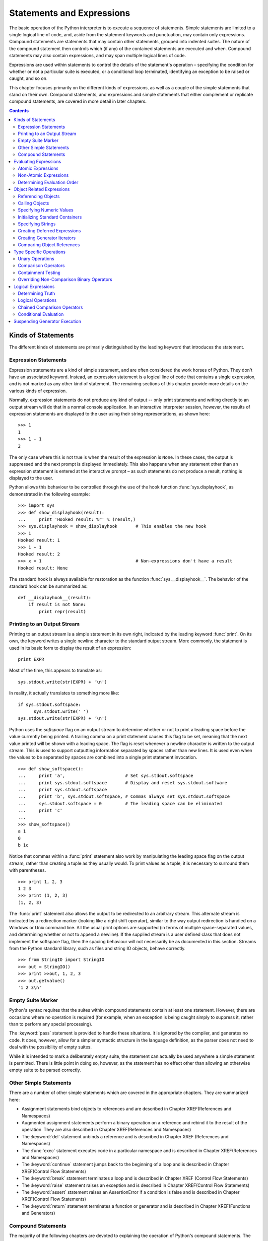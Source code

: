 .. _statements-and-expressions:

##########################
Statements and Expressions
##########################

The basic operation of the Python interpreter is to execute a sequence of
statements.  Simple statements are limited to a single logical line of code,
and, aside from the statement keywords and punctuation, may contain only
expressions.  Compound statements are statements that may contain other
statements, grouped into indented suites.  The nature of the compound
statement then controls which (if any) of the contained statements are
executed and when.  Compound statements may also contain expressions, and
may span multiple logical lines of code.

Expressions are used within statements to control the details of the
statement's operation – specifying the condition for whether or not a
particular suite is executed, or a conditional loop terminated, identifying
an exception to be raised or caught, and so on.

This chapter focuses primarily on the different kinds of expressions, as well
as a couple of the simple statements that stand on their own. Compound
statements, and expressions and simple statements that either complement or
replicate compound statements, are covered in more detail in later chapters.


.. contents::

Kinds of Statements
===================

The different kinds of statements are primarily distinguished by the leading
keyword that introduces the statement.


Expression Statements
---------------------

Expression statements are a kind of simple statement, and are often considered
the work horses of Python.  They don't have an associated keyword.  Instead,
an expression statement is a logical line of code that contains a single
expression, and is not marked as any other kind of statement.  The remaining
sections of this chapter provide more details on the various kinds of
expression.

Normally, expression statements do not produce any kind of output -- only
print statements and writing directly to an output stream will do that in a
normal console application.  In an interactive interpreter session, however,
the results of expression statements are displayed to the user using their
string representations, as shown here::

   >>> 1
   1
   >>> 1 + 1
   2


The only case where this is not true is when the result of the expression is
``None``.  In these cases, the output is suppressed and the next prompt is
displayed immediately.  This also happens when any statement other than an
expression statement is entered at the interactive prompt – as such statements
do not produce a result, nothing is displayed to the user.

Python allows this behaviour to be controlled through the use of the hook
function :func:`sys.displayhook`, as demonstrated in the following example::

   >>> import sys
   >>> def show_displayhook(result):
   ...     print 'Hooked result: %r' % (result,)
   >>> sys.displayhook = show_displayhook       # This enables the new hook
   >>> 1
   Hooked result: 1
   >>> 1 + 1
   Hooked result: 2
   >>> x = 1                                    # Non-expressions don't have a result
   Hooked result: None

The standard hook is always available for restoration as the function
:func:`sys.__displayhook__`.  The behavior of the standard hook can be
summarized as::

   def __displayhook__(result):
       if result is not None:
           print repr(result)


Printing to an Output Stream
----------------------------

Printing to an output stream is a simple statement in its own right,
indicated by the leading keyword :func:`print`. On its own, the keyword
writes a single newline character to the standard output stream. More
commonly, the statement is used in its basic form to display the result
of an expression::

   print EXPR

Most of the time, this appears to translate as::

   sys.stdout.write(str(EXPR) + '\n')

In reality, it actually translates to something more like::

   if sys.stdout.softspace:
         sys.stdout.write(' ')
   sys.stdout.write(str(EXPR) + '\n')


Python uses the *softspace* flag on an output stream to determine whether or
not to print a leading space before the value currently being printed.  A
trailing comma on a print statement causes this flag to be set, meaning that
the next value printed will be shown with a leading space.  The flag is reset
whenever a newline character is written to the output stream.  This is used
to support outputting information separated by spaces rather than new lines.
It is used even when the values to be separated by spaces are combined into
a single print statement invocation.
::

   >>> def show_softspace():
   ...     print 'a',                       # Set sys.stdout.softspace
   ...     print sys.stdout.softspace       # Display and reset sys.stdout.software
   ...     print sys.stdout.softspace
   ...     print 'b', sys.stdout.softspace, # Commas always set sys.stdout.softspace
   ...     sys.stdout.softspace = 0         # The leading space can be eliminated
   ...     print 'c'
   ...
   >>> show_softspace()
   a 1
   0
   b 1c

Notice that commas within a :func:`print` statement also work by manipulating
the leading space flag on the output stream, rather than creating a tuple as
they usually would.  To print values as a tuple, it is necessary to surround
them with parentheses.
::

   >>> print 1, 2, 3
   1 2 3
   >>> print (1, 2, 3)
   (1, 2, 3)

The :func:`print` statement also allows the output to be redirected to an
arbitrary stream.  This alternate stream is indicated by a redirection marker
(looking like a right shift operator), similar to the way output redirection
is handled on a Windows or Unix command line.  All the usual print options
are supported (in terms of multiple space-separated values, and determining
whether or not to append a newline).  If the supplied stream is a user
defined class that does not implement the softspace flag, then the spacing
behaviour will not necessarily be as documented in this section.  Streams
from the Python standard library, such as files and string IO objects, behave
correctly.
::

   >>> from StringIO import StringIO
   >>> out = StringIO()
   >>> print >>out, 1, 2, 3
   >>> out.getvalue()
   '1 2 3\n'


Empty Suite Marker
------------------

Python's syntax requires that the suites within compound statements contain
at least one statement.  However, there are occasions where no operation is
required (for example, when an exception is being caught simply to suppress
it, rather than to perform any special processing).

The :keyword:`pass` statement is provided to handle these situations.  It is
ignored by the compiler, and generates no code.  It does, however, allow for
a simpler syntactic structure in the language definition, as the parser does
not need to deal with the possibility of empty suites.

While it is intended to mark a deliberately empty suite, the statement can
actually be used anywhere a simple statement is permitted.  There is little
point in doing so, however, as the statement has no effect other than allowing
an otherwise empty suite to be parsed correctly.


Other Simple Statements
-----------------------

There are a number of other simple statements which are covered in the
appropriate chapters.  They are summarized here:

* Assignment statements bind objects to references and are described in
  Chapter XREF(References and Namespaces)
* Augmented assignment statements perform a binary operation on a
  reference and rebind it to the result of the operation.  They are also
  described in Chapter XREF(References and Namespaces)
* The :keyword:`del` statement unbinds a reference and is described in
  Chapter XREF (References and Namespaces)
* The :func:`exec` statement executes code in a particular namespace and is
  described in Chapter XREF(References and Namespaces)
* The :keyword:`continue` statement jumps back to the beginning of a loop
  and is described in Chapter XREF(Control Flow Statements)
* The :keyword:`break` statement terminates a loop and is described in
  Chapter XREF (Control Flow Statements)
* The :keyword:`raise` statement raises an exception and is described in
  Chapter XREF(Control Flow Statements)
* The :keyword:`assert` statement raises an AssertionError if a condition
  is false and is described in Chapter XREF(Control Flow Statements)
* The :keyword:`return` statement terminates a function or generator and is
  described in Chapter XREF(Functions and Generators)


Compound Statements
-------------------

The majority of the following chapters are devoted to explaining the operation
of Python's compound statements.  The various statements are as follows:

* The :keyword:`if` statement is used to handle conditional execution
  and is described in Chapter XREF(Control Flow Statements)
* The :keyword:`while` statement is used to handle conditional iteration
  and is described in Chapter XREF(Control Flow Statements)
* The :keyword:`for` statement handle is used to handle predefined iteration
  and is described in Chapter XREF(Control Flow Statements)
* The :keyword:`try` statement is used to handle exceptions and is described
  in Chapter XREF(Control Flow Statements)
* The :keyword:`with` statement is used to manage elements of a program's
  context and is described in Chapter XREF(Control Flow Statements
* The :keyword:`def` statement is used to define functions and generators
  and is described in Chapter XREF(Functions and Generators)
* The :keyword:`class` statement is used to define a new class and is
  described in Chapter XREF(Classes and Metaclasses)
* The :keyword:`import` statement is used to access other modules and packages
  and is described in Chapter XREF(Modules and Packages)


Evaluating Expressions
======================

Evaluating an expression involves identifying the various subexpressions and
operations making up the overall expression, and then evaluating the
individual elements in the appropriate order.  This evaluation typically
occurs in a left-to-right order, but certain expressions will cause
evaluation to occur right-to-left, and potentially to cause evaluation of
some subexpressions to be skipped entirely.


Atomic Expressions
------------------

Atomic expressions are expressions where the language parser can always
unambiguously determine the start and end of the expression.  There are no
precedence rules associated with these expressions, as there is never any
ambiguity that precedence rules would be required to resolve.

Table 2.1 lists the various atomic expressions, grouped according to the
rules used to identify the start and end of the atomic expression.

Table 2.1
Atomic Expressions

+----------------+----------------+-------------------+--------------------------------------------------------------------------------+
| First          | Last           | Expression Format | Description                                                                    |
| Character      | Character      |                   |                                                                                |
+================+================+===================+================================================================================+
| Opening square | Closing square | []                | Empty list                                                                     |
| bracket        | bracket        +-------------------+--------------------------------------------------------------------------------+
|                |                | [EXPR]            | Singleton list                                                                 |
|                |                +-------------------+--------------------------------------------------------------------------------+
|                |                | [EXPR_SEQ]        | List display                                                                   |
|                |                +-------------------+--------------------------------------------------------------------------------+
|                |                | [LIST_COMP]       | List comprehension                                                             |
|                |                +-------------------+--------------------------------------------------------------------------------+
|                |                | [SUBSCRIPT]       | Subscript (part of subscript reference expression)                             |
+----------------+----------------+-------------------+--------------------------------------------------------------------------------+
| Opening brace  | Closing brace  | {}                | Empty dictionary                                                               |
|                |                +-------------------+--------------------------------------------------------------------------------+
|                |                | {ITEM}            | Singleton dictionary                                                           |
|                |                +-------------------+--------------------------------------------------------------------------------+
|                |                | {ITEM_SEQ}        | Dictionary display                                                             |
+----------------+----------------+-------------------+--------------------------------------------------------------------------------+
| Opening        | Closing        | ()                | Empty tuple                                                                    |
| parenthesis    | parenthesis    +-------------------+--------------------------------------------------------------------------------+
|                |                | (EXPR)            | Arbitrary atomic expression (use tuple display form to create singleton tuple) |
|                |                +-------------------+--------------------------------------------------------------------------------+
|                |                | (EXPR_SEQ)        | Tuple display (can omit parentheses if this does not cause ambiguity)          |
|                |                +-------------------+--------------------------------------------------------------------------------+
|                |                | (ARGS)            | Function call arguments (part of call expression)                              |
|                |                +-------------------+--------------------------------------------------------------------------------+
|                |                | (GEN_EXPR)        | Generator expression (can omit parentheses if sole argument to a call)         |
|                |                +-------------------+--------------------------------------------------------------------------------+
|                |                | (yieldEXPR)       | Generator suspension (can omit parentheses if used as expression statement,    |
|                |                |                   | or as only expression on right hand side of assignment statement)              |
+----------------+----------------+-------------------+--------------------------------------------------------------------------------+
| Backtick       | Backtick       | \`EXPR\`          | String representation (discouraged form, use repr(EXPR)instead)                |
+----------------+----------------+-------------------+--------------------------------------------------------------------------------+
| Opening quote  | Matching quote | STRING            | String literal                                                                 |
| marker         | marker         |                   |                                                                                |
+----------------+----------------+-------------------+--------------------------------------------------------------------------------+
| Digit          | Last character | NUMBER            | Numeric literal                                                                |
|                | fitting numeric|                   |                                                                                |
|                | literal format |                   |                                                                                |
+----------------+----------------+-------------------+--------------------------------------------------------------------------------+
| Letter or      | Last letter,   | IDENT             | Variable identifier                                                            |
| underscore     | digit, or      |                   |                                                                                |
|                | underscore     |                   |                                                                                |
+----------------+----------------+-------------------+--------------------------------------------------------------------------------+


Non-Atomic Expressions
----------------------

Non-atomic expressions are expressions that either start or end with a
subexpression (or both).  Accordingly, precedence and associativity rules
are required to identify subexpressions and determine the order in which
subexpressions are evaluated.

Table 2.2 lists the various non-atomic expressions, grouped according to their
precedence level.  Lower precedence elements are listed higher in the table.
These elements are considered to be higher level operations, and are hence
evaluated after the lower level (higher precedence) operations.  Within a
particular precedence level, potential ambiguity is resolved using the listed
associativity rule.

Table 2.2
Other Expressions

+----------------------------------------+-----------------------------------------------+--------------------------------------------------+
| Expression Format                      | Description                                   | Associativity                                    |
+========================================+===============================================+==================================================+
| *EXPR1* **if** *COND* **else** *EXPR2* | Conditional expression                        | Parameterized short circuiting right associative |
+----------------------------------------+-----------------------------------------------+--------------------------------------------------+
| **lambda** : *EXPR*                    | Deferred expression                           | Unary right associative                          |
+----------------------------------------+-----------------------------------------------+                                                  |
| **lambda** *PARAMS*: *EXPR*            | Deferred expression with arguments            |                                                  |
+----------------------------------------+-----------------------------------------------+--------------------------------------------------+
| *EXPR1* **or** *EXPR2*                 | Logical OR                                    | Short circuiting left associative                |
+----------------------------------------+-----------------------------------------------+--------------------------------------------------+
| *EXPR1* **and** *EXPR2*                | Logical AND                                   | Short circuiting left associative                +
+----------------------------------------+-----------------------------------------------+--------------------------------------------------+
| **not** *EXPR*                         | Logical negation                              | Unary right associative                          |
+----------------------------------------+-----------------------------------------------+--------------------------------------------------+
| *EXPR1* **in** *EXPR2*                 | Containment test                              | Comparison chaining                              |
+----------------------------------------+-----------------------------------------------+                                                  |
| *EXPR1* **not** **in** *EXPR2*         | Negated containment test                      |                                                  |
+----------------------------------------+-----------------------------------------------+                                                  |
| *EXPR1* **is** *EXPR2*                 | Object identify test                          |                                                  |
+----------------------------------------+-----------------------------------------------+                                                  |
| *EXPR1* **is** **not** *EXPR2*         | Negated object identity test                  |                                                  |
+----------------------------------------+-----------------------------------------------+                                                  |
| *EXPR1* < *EXPR2*                      | Less than test                                |                                                  |
+----------------------------------------+-----------------------------------------------+                                                  |
| *EXPR1* <= *EXPR2*                     | Less than or equal to test                    |                                                  |
+----------------------------------------+-----------------------------------------------+                                                  |
| *EXPR1* == *EXPR2*                     | Equality test                                 |                                                  |
+----------------------------------------+-----------------------------------------------+                                                  |
| *EXPR1* != *EXPR2*                     | Inequality test (preferred form)              |                                                  |
+----------------------------------------+-----------------------------------------------+                                                  |
| *EXPR1* <> *EXPR2*                     | Inequality test                               |                                                  |
+----------------------------------------+-----------------------------------------------+                                                  |
| *EXPR1* >= *EXPR2*                     | Greater than or equal to test                 |                                                  |
+----------------------------------------+-----------------------------------------------+                                                  |
| *EXPR1* > *EXPR2*                      | Greater than test                             |                                                  |
+----------------------------------------+-----------------------------------------------+--------------------------------------------------+
| *EXPR1* \| *EXPR2*                     | Bitwise OR, Set union                         | Left associative                                 |
+----------------------------------------+-----------------------------------------------+--------------------------------------------------+
| *EXPR1* ^ *EXPR2*                      | Bitwise XOR, Set disjunction                  | Left associative                                 |
+----------------------------------------+-----------------------------------------------+--------------------------------------------------+
| *EXPR1* & *EXPR2*                      | Bitwise AND, Set intersection                 | Left associative                                 |
+----------------------------------------+-----------------------------------------------+--------------------------------------------------+
| *EXPR1* << *EXPR2*                     | Bitwise left-shift                            | Left associative                                 |
+----------------------------------------+-----------------------------------------------+                                                  |
| *EXPR1* >> *EXPR2*                     | Bitwise right-shift                           |                                                  |
+----------------------------------------+-----------------------------------------------+--------------------------------------------------+
| *EXPR1* + *EXPR2*                      | Arithmetic addition, Sequence concatenation   | Left associative                                 |
+----------------------------------------+-----------------------------------------------+                                                  |
| *EXPR1* - *EXPR2*                      | Arithmetic subtraction, Set difference        |                                                  |
+----------------------------------------+-----------------------------------------------+--------------------------------------------------+
| *EXPR1* \* *EXPR2*                     | Arithmetic multiplication, Sequence repetition| Left associative                                 |
+----------------------------------------+-----------------------------------------------+                                                  |
| *EXPR1* / *EXPR2*                      | Arithmetic division                           |                                                  |
+----------------------------------------+-----------------------------------------------+                                                  |
| *EXPR1* % *EXPR2*                      | Arithmetic remainder, String formatting       |                                                  |
+----------------------------------------+-----------------------------------------------+--------------------------------------------------+
| +\ *EXPR*                              | Arithmetic positive                           | Unary right associative                          |
+----------------------------------------+-----------------------------------------------+                                                  |
| *-*EXPR*                               | Arithmetic negation                           |                                                  |
+----------------------------------------+-----------------------------------------------+                                                  |
| *\ ~\ *EXPR*                           | Bitwise inversion                             |                                                  |
+----------------------------------------+-----------------------------------------------+--------------------------------------------------+
| *EXPR1* \*\* *EXPR2*                   | Arithmetic exponentiation                     | Right associative                                |
+----------------------------------------+-----------------------------------------------+--------------------------------------------------+
| *EXPR*.\ *IDENT*                       | Attribute reference                           | Parameterized unary left associative             |
+----------------------------------------+-----------------------------------------------+                                                  |
| *EXPR*\ [*SUBSCRIPT*]                  | Subscript reference                           |                                                  |
+----------------------------------------+-----------------------------------------------+                                                  |
| *EXPR*\ (*ARGS*)                       | Call expression                               |                                                  |
+----------------------------------------+-----------------------------------------------+--------------------------------------------------+
| *ATOM*                                 | Atomic expression                             | Never ambiguous                                  |
+----------------------------------------+-----------------------------------------------+--------------------------------------------------+


Determining Evaluation Order
----------------------------

When evaluating an expression, the precedence and associativity rules are
used to group the various subexpressions into an evaluation tree.  As lower
precedence operations are evaluated later, they are placed higher in the
evaluation tree.  Higher precedence operations then form subexpressions that
must be evaluated before the higher level operations can be carried out.

Most operations are left associative, meaning that operands and operators
within the same precedence level are simply evaluated left to right as they
are encountered.  Right associative operations instead group expressions from
the right, so that the right-most pair of operands are combined first.  Only
the order of evaluation of the operator expressions is altered – the
individual operands are still evaluated from left to right before any
evaluation of the operators occurs.

Unary expressions are somewhat special in that their associativity is forced
by whether the unary operator appears to the left or right of the
subexpression.  With the unary operator on the left, the operation must be
right associative in order for the subexpression on the right to be
well-formed.  Similarly, with the unary operator on the right, the operation
must be left associative.

It is beneficial to view certain expressions as parameterized operators,
rather than as operators with an additional operand.  The reason doing so is
beneficial is that the parameterizing expression usually serves a very
different role from the other subexpressions, and, more importantly, plays no
role in determining the associativity of the expression.  In the case of a
conditional expression, the parameterizing condition is embedded between two
keywords, allowing the whole to act as a binary operator similar to the other
logical binary operators.  In the case of attribute references, subscript
references and call expressions, the atomic element on the right is
unambiguous, and effectively acts as a unary operator on the main
subexpression.

Lastly, the logical operators perform short circuiting evaluation.  In the
case of conditional expressions, the condition determines whether the left or
the right operand will be evaluated.  In the case of the binary logical
operations, the right operand is not evaluated if the left operand is
sufficient to determine the result of the operation.

Comparison chaining is a variant of short circuiting evaluation which is
discussed further in the description of the comparison operators later in
this chapter.


Object Related Expressions
==========================

Many Python expressions revolve around creating and manipulating objects.
This includes aspects such as referencing or calling existing objects and
various means of creating new objects.


Referencing Objects
-------------------

Objects may be referenced directly via variable identifiers or else indirectly
via attribute or subscript references.  Details on referencing objects may be
found in Chapter XREF(References and Namespaces).


Calling Objects
---------------

Along with Python's own functions and classes, other user-defined types may
also declare themselves as being callable.  Details on calling objects may be
found in Chapter XREF(Functions and Generators).


Specifying Numeric Values
-------------------------

As numbers are pivotal to programming, Python provides syntactic support for
the specification of numeric values.  This is in addition to the normal
constructors for the numeric built in types, as documented in Chapter XREF(The
Builtin Namespace).

Integers are specified simply by entering the number into the source code.
Hexadecimal numbers may be entered using a ``0x`` prefix, while octal literals
use a leading ``0``.  If the number is small enough, it may be stored as a
platform integer; otherwise it is stored as a Python long.  Usage of a Python
long integer may be forced by appending an upper or lower case letter ``L`` to
the number (the upper case letter is more commonly used, as the lower case
letter may appear to be a digit instead of a letter).  In most cases, which
kind of storage is used is an interpreter implementation detail, with the
interpreter switching to long integers when necessary.  This was not always
be the case – :pep:`237` describes the process being followed to make the
interoperability of these types more seamless.

Floating point numbers are specified by supplying a fractional portion after
a decimal point, a scientific notation exponent (using an upper or lower
case ``E`` as a separator) or both.  These create an instance of the built in
float type.  Floats rely on the platform float type, which usually uses an
IEEE 754 double precision binary representation internally, leading to
potential rounding errors when a decimal number (such as ``1.1``) cannot be
represented exactly.  The :mod:`decimal` module provides decimal arithmetic
which is typically significantly slower than native floating point (as it is
not implemented in hardware), but it is not subject to rounding errors due to
the difference between decimal notation and a binary representation.

By appending an upper or lower case ``J``, a floating point or integer literal
can instead be interpreted as an imaginary number – an instance of the built
in complex type with a zero real part.  Addition is used to provide a real
part for the number.  The lower case letter is more common, as it matches the
notation commonly used in fields where the lower case ``i`` used by
mathematicians is already claimed for other purposes (electrical engineering,
for example, uses a lower case ``i`` to represent electric current and a
trailing lower case ``j`` to indicate an imaginary number).

The following listing shows some examples of creating instances of the
builtin numeric types::

   >>> 2                                # Small integer
   2
   >>> 1000000000000000000000000000000  # Long integer
   1000000000000000000000000000000L
   >>> 2L                               # Forced long integer
   2L
   >>> 1.5                              # Floating point
   1.5
   >>> 1e10                             # Floating point with exponent
   10000000000.0
   >>> 5e10j                            # Imaginary number
   50000000000j
   >>> 2.5 + 3.0j                       # Complex number
   (2.5+3j)


Initializing Standard Containers
--------------------------------

Python's standard containers are one of its most important features in making
it easy to write succinct, efficient programs.  As with numbers, syntactic
support is provided for the initialization of certain kinds of containers in
addition to the normal type constructors.  The remaining container types are
initialized solely using the constructors documented in Chapter XREF(The
Builtin Namespace).

Tuples are simple fixed sequences of objects, intended as a convenient
mechanism to pass small related groups of data around.  As simply
parenthesizing an expression is used to control evaluation order, the key
piece of syntax in creating a tuple is actually the use of the comma to
indicate the end of each element.  If a tuple contains more than one element,
the comma after the last element may be omitted.  Parentheses may still be
required, however, to ensure that the expression remains atomic when used
as a subexpression.

Lists are similar to tuples, but use square brackets to denote initialization.
As square brackets are not used to control evaluation order, it is possible
to declare a list containing a single element without requiring the trailing
comma.  As with a tuple, the trailing comma can be included on the last
element without affecting the initialization of the container.

List comprehensions are a special form of list initialization that permits a
combination of mapping an operation over an existing sequence and also
filtering the input sequence to determine which values should be processed.
Take the following example::

   [EXPR for VARS1 in ITER1 if COND1 for VARS2 in ITER2 if COND2]

This is effectively translated as shown below, and the resulting list is used
at the location of the original expression.  The operation of loops and
conditional statements is described in Chapter XREF(Control Flow Statements).
::

   # seq is not visible to user code
   # seq is the result of the expression
   seq = []
   for VARS1 in ITER1:
       if COND1:
           for VARS2 in ITER2:
               if COND2:
                   seq.append(EXPR)

Lastly, braces may be used to initialize a dictionary based on an arbitrary
sequence of items.  Each item consists of a key and value pair, separated by
a colon.  The subexpressions are evaluated to determine the definitions of
the key and the value. As with lists, the trailing comma after the last
element is entirely optional.

The following listing shows some examples of creating instances of the
builtin container types.
::

   >>> ()                               # Empty tuple
   ()
   >>> 1,                               # Singleton tuple
   (1,)
   >>> 1, 2, 3, 4                       # Tuple initialized with expression sequence
   (1, 2, 3, 4)
   >>> []                               # Empty list
   []
   >>> [1]                              # Singleton list
   [1]
   >>> [1, 2, 3, 4]                     # List initialized with expression sequence
   [1, 2, 3, 4]
   >>> [x*x for x in range(5)]          # List comprehension
   [0, 1, 4, 9, 16]
   >>> [x*x for x in range(5) if x % 2] # Filtered list comprehension
   [1, 9]
   >>> [x*y for x in [(3,)] for y in x] # Nested list comprehension
   [(3, 3, 3)]
   >>> {}                               # Empty dictionary
   {}
   >>> {1: "Two"}                       # Singleton dictionary
   {1: 'Two'}
   >>> d = {1: "Two", 3 : "Four"}       # Dictionary initialized with item sequence
   >>> d[1]
   'Two'
   >>> d[3]
   'Four'


Specifying Strings
------------------

Python includes two basic string types – :class:`str`, which assumes 8-bit
characters (typically encoded using ASCII), and :class:`unicode`, which
supports the Unicode standard.  The intent is to eventually have all
character strings be Unicode strings, with a separate dedicated type for
manipulating sequences of bytes.  Some Python interpreters, such as Jython,
already use Unicode for all strings (in the specific case of Jython, this
behavior is due to the fact that Java already uses Unicode for its own string
type).  That transition, however, is still in progress and the details are
still being worked out (:pep:`358` describes the initial proposal for a new
type to replace 8-bit strings for the purpose of byte manipulation).  Most
Python objects can be converted to a human readable string using the type
constructors, but syntactic support is provided for specifying strings
directly.

8-bit string literals consist of an opening quote marker, an arbitrary
sequence of legal characters and escape sequences, and finally a matching
closing quote marker.  The possible quote markers are ``'`` (single quote),
``"`` (double quote), ``'''`` (triple single quote), and ``"""`` (triple
double quote).  Literals using one of the first two forms are referred to
as single quoted strings, and those using one of the latter two forms are
referred to as triple quoted strings.  A quote marker which does not match
the opening quote marker of the literal may be embedded in the literal
without needing to be escaped.

For single quoted 8-bit string literals, the legal characters are limited to
the default encoding (usually ASCII), and the escape sequences shown in Table
2.3.  If a backslash is included in a string literal, and does not result in
a properly formed escape sequence, it is left in the string.

The interpretation of the literal can be altered by prefixing it with an
upper or lower case letter ``R`` (typically lower case).  The prefix indicates
that the literal is to be processed as a raw string literal (in accordance
with Table 2.3, effectively disabling almost all escape sequence
processing.  Unlike normal string literals, the backslash remains in the
resulting string even when an escape sequence is recognized.  Raw literals
are extremely useful when using strings to define backslash heavy literals
such as regular expressions.  Rather than creating a different kind of
object, the raw string process simply inserts the necessary additional
backslashes in the resulting string to allow the normal string processing
to correctly ignore the escape sequences.

Table 2.3
Escape sequences in 8-bit string literals

+-----------------+-------------------------------+-----------------------------------------+-----------------------------------------+
| Escape Sequence | Description                   | Meaning in Normal Literal               | Meaning in Raw Literal                  |
+=================+===============================+=========================================+=========================================+
| \\\ *newline*   | Escaped newline               | Nothing inserted                        | Backslash and ASCII carriage return     |
+-----------------+-------------------------------+-----------------------------------------+-----------------------------------------+
| \\ \\           | Escaped backslash             | Single backslash                        | Two backslashes                         |
|                 |                               | (and next character is not escaped)     | (and next character is not escaped)     |
+-----------------+-------------------------------+-----------------------------------------+-----------------------------------------+
| \\'             | Escaped single quote          | Single quote                            | Backslash and single quote              |
|                 |                               | (and quote marker will not end literal) | (and quote marker will not end literal) |
+-----------------+-------------------------------+-----------------------------------------+-----------------------------------------+
| \\"             | Escaped double quote          | Double quote                            | Backslash and double quote              |
|                 |                               | (and quote marker will not end literal) | (and quote marker will not end literal) |
+-----------------+-------------------------------+-----------------------------------------+-----------------------------------------+
| \\a             | Bell                          | ASCII Bell (BEL)                        | Included as written                     |
+-----------------+-------------------------------+-----------------------------------------+-----------------------------------------+
| \\b             | Backspace                     | ASCII Backspace (BS)                    | Included as written                     |
+-----------------+-------------------------------+-----------------------------------------+-----------------------------------------+
| \\f             | Form feed                     | ASCII Form Feed (FF)                    | Included as written                     |
+-----------------+-------------------------------+-----------------------------------------+-----------------------------------------+
| \\n             | New line                      | ASCII Carriage Return (CR)              | Included as written                     |
+-----------------+-------------------------------+-----------------------------------------+-----------------------------------------+
| \\r             | Line feed                     | ASCII Line Feed (LF)                    | Included as written                     |
+-----------------+-------------------------------+-----------------------------------------+-----------------------------------------+
| \\t             | Tab                           | ASCII Horizontal Tab (TAB)              | Included as written                     |
+-----------------+-------------------------------+-----------------------------------------+-----------------------------------------+
| \\v             | Vertical tab                  | ASCII Vertical Tab (VT)                 | Included as written                     |
+-----------------+-------------------------------+-----------------------------------------+-----------------------------------------+
| \\\ *ooo*       | Octal character ordinal       | Character with specified byte value     | Included as written                     |
|                 | (up to three digits)          |                                         |                                         |
+-----------------+-------------------------------+-----------------------------------------+-----------------------------------------+
| \\x\ *hh*       | Hexadecimal character ordinal | Character with specified byte value     | Included as written                     |
|                 | (exactly two digits / 8 bits) |                                         |                                         |
+-----------------+-------------------------------+-----------------------------------------+-----------------------------------------+


Triple quoting is recommended if multiple newlines or single or double
quotes are to be used in the string literal, as the literal is only
considered closed if the matching closing quote marker is encountered.
Avoiding sequences of three single or double quotes is usually
straightforward, and it is convenient to be able to insert a newline in
the resulting string simply by including a newline in the literal
itself.

The raw string marker only affects the process of interpreting the
literal – it does not affect the type of string created.

Prefixing an 8-bit string literal (including a raw literal) with an
upper or lower case letter ``U`` (typically lower case) marks the literal
as representing a Unicode character sequence, affecting both the
interpretation of the literal and the type of the resulting object.

Firstly, the legal characters within a Unicode literal include any
characters that are part of the source code encoding specified for the
current module (refer to Chapter XREF(Modules and Packages) for how to
specify a source encoding).  If there is no source code encoding given,
only characters in the ASCII character set are permitted.  Secondly, the
escape sequences in Table 2.4 are added to the possible escape
sequences.  Lastly, the escape sequences which specify a character with a
particular ordinal value in an 8-bit string resolve to the same numeric
value in a Unicode string, but the interpretation of those byte values
may differ from the interpretation when using ASCII.

Interpreters which do not possess an 8-bit string literal (such as
Jython) always use these rules to process string literals.


Table 2.4
Additional escape sequences in Unicode literals

================ ============================= ===================================== ======================
Escape Sequence  Description	                 Meaning in Normal Literal	          Meaning in Raw Literal
================ ============================= ===================================== ======================
\\N{*name*}      Named Unicode character       Character with specified name         Included as written
\\u\ *hhhh*      Hexadecimal character ordinal Character with specified 16 bit value Included as written
                 (exactly four digits)
\\U\ *hhhhhhhh*  Hexadecimal character ordinal Character with specified 32-bit value Included as written
                 (exactly eight digits)
================ ============================= ===================================== ======================


The following listing shows some examples of creating
instances of the builtin string types.
::

   >>> ''                               # Empty string (single quotes)
   ''
   >>> ""                               # Empty string (double quotes)
   ''
   >>> '''
   ... '''                              # Triple quoted string with carriage return
   '\n'
   >>> '\n'                             # Normal string with carriage return
   '\n'
   >>> r'\n'                            # Raw literal ignores escape sequence
   '\\n'
   >>> u'\N{REVERSE SOLIDUS}'           # Named Unicode character
   u'\\'
   >>> ur'\N{REVERSE SOLIDUS}'          # Raw literal still ignores escape sequence
   u'\\N{REVERSE SOLIDUS}'


Creating Deferred Expressions
-----------------------------

Lambda expressions allow a single expression to be deferred for later
evaluation (for example, an expression to be passed as a callback or as a
means to calculate a sort key for a sequence).  The name is taken from the
field of mathematical study known as lambda calculus, which is a formal
system used to investigate the definition, use, and meaning of mathematical
functions.  Python's lambda expressions have the following form::

   lambda ARGLIST: EXPR

This is effectively translated as the definition of an anonymous function,
with the result of the definition substituted in place of the lambda
expression.  Details on function definitions can be found in Chapter XREF
(Functions and Generators).
::

   # f is not visible to user code
   # f is the result of the expression
   def f(ARGLIST):
       return EXPR

The following listing shows some examples of using deferred expressions.
::

   >>> lambda: 2+2                      # No deferred subexpressions
   <function <lambda> at 0x...>
   >>> (lambda: 2+2)()                  # Invoking the deferred expression
   4
   >>> lambda x: x*x                    # Subexpressions may be deferred as arguments
   <function <lambda> at 0x...>
   >>> (lambda x: x*x)(3)               # Invoking the deferred expression
   9


Creating Generator Iterators
----------------------------

Generator expressions are a convenient shorthand for defining and invoking
simple generator functions.  They are similar in form to list comprehensions,
but do not attempt to immediately create the entire sequence, allowing them
to be used with sequences that would otherwise require prohibitive amounts of
memory.

To avoid ambiguity generator expressions are always surrounded by parentheses.
When used as the sole argument to a function call (such as the built in
function :func:`sum`), the parentheses for the function call are sufficient.
Take the following example::

   (EXPR for VARS1 in ITER1 if COND1 for VARS2 in ITER2 if COND2)

This is effectively translated as shown below, and the resulting generator
iterator is used at the location of the original expression.  The operation
of loops and conditional statements is described in Chapter XREF(Control
Flow Statements), and the definition and usage of generator functions and
generator iterators is covered in Chapter XREF(Functions and Generators).
::

   # gen_func and gen_iter are not visible to user code
   # gen_iter is the result of the expression
   def gen_func(outermost):
       for VARS1 in outermost:
           if COND1:
               for VARS2 in ITER2:
                   if COND2:
                       yield EXPR

   gen_iter = gen_func(ITER1)

The following listing shows some examples of using generator expressions.
::

   >>> (x*x for x in range(5))          # Parentheses required
   <generator object at 0x...>
   >>> sum(x*x for x in range(5))       # No additional parentheses needed
   30
   >>> list((x, y) for x in range(4) for y in range(2))   # Nested loops
   [(0, 0), (0, 1), (1, 0), (1, 1), (2, 0), (2, 1), (3, 0), (3, 1)]
   >>> list(x for x in range(5) if x % 2)                 # Filtering
   [1, 3]


Comparing Object References
---------------------------

The object identity comparison operators allow two references to be compared
to see if they point to the same object.  It is roughly equivalent to taking
the identity of two objects and then comparing the results.  The capability
to include the negation as part of the operator is provided in order to
enhance readability – the version with the negation in the middle of the
expression is significantly closer to normal English phrasing.

The following listing shows some examples of object reference comparisons.
::

   >>> x = []        # New object
   >>> y = []        # Another new object
   >>> x is y        # Two new objects, so the references are to different things
   False
   >>> x is not y
   True
   >>> x.append(y)   # Make another reference to y
   >>> x[0] is y     # There are now two references to the same object
   True


Type Specific Operations
========================

The behavior of certain expressions is dependent on the types of the operands
involved in the expression. These expressions are summarized in this section.


Unary Operations
----------------
Unary expressions translate directly to method calls as shown in Table 2.5.
The operand expression is evaluated, and then the relevant method is invoked
on the result.  For example::

   +EXPR

is effectively translated as::

   EXPR.__pos__()

Table 2.5
Methods to control unary operations

======== ========================= =========================
Operator	Conventional Usage	     Operand Method Invocation
======== ========================= =========================
\+       Arithmetic positive       opr.__pos__()
\-       Arithmetic negation       opr.__neg__()
abs      Arithmetic absolute value opr.__abs__()
~        Bitwise inversion         opr.__invert__()
======== ========================= =========================

1. :func:`abs` is invoked as a normal built in function call with
a single argument rather than as a syntactic operator, but the
process of evaluation is structured identically to that of the
other unary operators.

2. Bitwise inversion is defined such that ``~x == -x-1`` regardless
of the actual representation of the integer type in memory.
Effectively, all integer types are treated as using an underlying
two's complement representation.

The following listing shows the invocation of the special methods
associated with each of the unary operators.
::

   >>> class show_unary_ops(object):
   ...     def __pos__(self):
   ...         print "Invoked __pos__ method"
   ...     def __neg__(self):
   ...         print "Invoked __neg__ method"
   ...     def __abs__(self):
   ...         print "Invoked __abs__ method"
   ...     def __invert__(self):
   ...         print "Invoked __invert__ method"
   ...
   >>> +show_unary_ops()
   Invoked __pos__ method
   >>> -show_unary_ops()
   Invoked __neg__ method
   >>> abs(show_unary_ops())
   Invoked __abs__ method
   >>> ~show_unary_ops()
   Invoked __invert__ method


Comparison Operators
--------------------

Comparison operators map to method calls as shown in Table 2.6.  The left and
right operands are evaluated, and then the relevant methods are invoked to
attempt to determine the result.  The three-way comparison method is used as
a fallback if the operator specific methods are not successful.  While the
appropriate method on the left operand is normally attempted first, the right
operand is tried first if it is a strict subclass of the left operand.  This
allows subclasses to properly override parent class behavior. For example,
the seemingly simple expression::

   EXPR1 < EXPR2

is roughly translated as::

   # lhs, rhs, cmp_result and less_than are not visible to user code
   # less_than is the result of the expression
   lhs = EXPR1
   rhs = EXPR2
   less_than = NotImplemented
   if isinstance(rhs, type(lhs)) and type(rhs) != type(lhs):
       # Right operand is tried first
       if hasattr(rhs, "__gt__")
           less_than = rhs.__gt__(lhs)
       if less_than is NotImplemented and hasattr(lhs, "__lt__")
           less_than = lhs.__lt__(rhs)
       if less_than is NotImplemented and hasattr(rhs, "__cmp__")
           cmp_result = rhs.__cmp__(lhs)
           if cmp_result is not NotImplemented:
               less_than = (cmp_result == 1)
       if less_than is NotImplemented and hasattr(lhs, "__cmp__")
           cmp_result = lhs.__cmp__(rhs)
           if cmp_result is not NotImplemented:
              less_than = (cmp_result == -1)
   else:
       # Left operand is tried first
       if hasattr(lhs, "__lt__")
           less_than = lhs.__lt__(rhs)
       if less_than is NotImplemented and hasattr(rhs, "__gt__")
           less_than = rhs.__gt__(lhs)
       if less_than is NotImplemented and hasattr(lhs, "__cmp__")
           cmp_result = lhs.__cmp__(rhs)
           if cmp_result is not NotImplemented:
               less_than = (cmp_result == -1)
       if less_than is NotImplemented and hasattr(rhs, "__cmp__")
           cmp_result = rhs.__cmp__(lhs)
           if cmp_result is not NotImplemented:
               less_than = (cmp_result == 1)
   if less_than is NotImplemented:
       # Fall back on default comparison
       less_than = (lhs.__class__, id(lhs)) < (rhs.__class__, id(rhs))

The builtin value :exc:`NotImplemented` is returned to indicate that a method
does not support an operand of the supplied type, allowing the interpreter
to continue on to the other available methods to see if any of them can
handle operands of the relevant type.  If all of the available methods are
unsuccessful, then the objects are compared according to their type and their
identity.  Note that in Python 3.0, the default comparison based on type and
identity will be limited to equality testing.  Ordering comparisons
(including the :func:`cmp` function) will raise :exc:`TypeError` unless one
operand or the other explicitly defines a relative ordering between the two
types.

Table 2.6
Methods to control comparison operations

+---------+--------------------------+--------------------------------+---------------------------------+
| Operator| Comparison               | Left Operand Method Invocation | Right Operand Method Invocation |
+=========+==========================+================================+=================================+
| <       | Less than                | lhs.__lt__(rhs)                | rhs.__gt__(lhs)                 |
+---------+--------------------------+--------------------------------+---------------------------------+
| <=      | Less than or equal to    | lhs.__le__(rhs)                | rhs.__ge__(lhs)                 |
+---------+--------------------------+--------------------------------+---------------------------------+
| ==      | Equal to                 | lhs.__eq__(rhs)                | rhs.__eq__(lhs)                 |
+---------+--------------------------+--------------------------------+---------------------------------+
| !=      | Not equal to             | lhs.__ne__(rhs)                | rhs.__ne__(lhs)                 |
+---------+                          |                                |                                 |
| <>      |                          |                                |                                 |
+---------+--------------------------+--------------------------------+---------------------------------+
| >=      | Greater than or equal to |  lhs.__ge__(rhs)               | rhs.__le__(lhs)                 |
+---------+--------------------------+--------------------------------+---------------------------------+
| >       | Greater than             |  lhs.__gt__(rhs)               | rhs.__lt__(lhs)                 |
+---------+--------------------------+--------------------------------+---------------------------------+
| cmp     | Three-way comparison     |  lhs.__cmp__(rhs)              | rhs.__cmp__(lhs)                |
+---------+--------------------------+--------------------------------+---------------------------------+

1. :func:`cmp` is invoked as a normal built in function call with two
arguments rather than as a syntactic operator, but the process of
evaluation is structured identically to that of the other comparison
operators. Its associated method is also used as a fallback if the
methods to support a comparison operator directly are not provided
or do not produce a result.

As shown in the table, Python makes the most minimal assumptions
possible regarding the relationships between the different comparison
operators (namely, that ``A < B`` implies ``B > A`` and ``A <= B``
implies ``B >= A`` and vice versa).  The following listing shows the
invocation of the special methods associated with each of the comparison
operators (the return types from each expression are deliberately chosen
in order to show the full evaluation sequence).
::

   >>> class show_comparison_ops(object):
   ...     def __init__(self, name, cmp_result=NotImplemented):
   ...         self.name = name
   ...         self.cmp_result = cmp_result
   ...     def __str__(self):
   ...         return self.name
   ...     def __lt__(self, other):
   ...         print "Checking %s < %s" % (self, other)
   ...         return NotImplemented
   ...     def __le__(self, other):
   ...         print "Checking %s <= %s" % (self, other)
   ...         return NotImplemented
   ...     def __eq__(self, other):
   ...         print "Checking %s == %s" % (self, other)
   ...         return NotImplemented
   ...     def __ne__(self, other):
   ...         print "Checking %s != %s" % (self, other)
   ...         return NotImplemented
   ...     def __ge__(self, other):
   ...         print "Checking %s >= %s" % (self, other)
   ...         return NotImplemented
   ...     def __gt__(self, other):
   ...         print "Checking %s > %s" % (self, other)
   ...         return NotImplemented
   ...     def __cmp__(self, other):
   ...         print "Checking cmp(%s, %s)" % (self, other)
   ...         return self.cmp_result
   ...
   >>> show_comparison_ops('A') < show_comparison_ops('B', 0)
   Checking A < B
   Checking B > A
   Checking cmp(A, B)
   Checking cmp(B, A)
   False
   >>> show_comparison_ops('A') <= show_comparison_ops('B', 0)
   Checking A <= B
   Checking B >= A
   Checking cmp(A, B)
   Checking cmp(B, A)
   True
   >>> show_comparison_ops('A') == show_comparison_ops('B', 0)
   Checking A == B
   Checking B == A
   Checking cmp(A, B)
   Checking cmp(B, A)
   True
   >>> show_comparison_ops('A') != show_comparison_ops('B', 0)
   Checking A != B
   Checking B != A
   Checking cmp(A, B)
   Checking cmp(B, A)
   False
   >>> show_comparison_ops('A') >= show_comparison_ops('B', 0)
   Checking A >= B
   Checking B <= A
   Checking cmp(A, B)
   Checking cmp(B, A)
   True
   >>> show_comparison_ops('A') > show_comparison_ops('B', 0)
   Checking A > B
   Checking B < A
   Checking cmp(A, B)
   Checking cmp(B, A)
   False
   >>> cmp(show_comparison_ops('A'), show_comparison_ops('B', 0))
   Checking cmp(A, B)
   Checking cmp(B, A)
   0


Containment Testing
-------------------

Containment testing checks whether a particular object is a member
of a collection of objects.  The expression::

   EXPR1 in EXPR2

is roughly translated as::

   # test_item, item, container and contained are not visible to user code
   # contained is the result of the expression
   test_item = EXPR1
   container = EXPR2
   if hasattr(container, "__contains__")
       contained = container.__contains__(test_item)
   else:
       contained = False
       for item in container:
           if item == test_item:
               contained = True
               break

As with object identity comparison, including the negation in the middle of
the expression allows the code to read significantly more like an English
sentence.

The following listing shows invocation of the special methods for containment
testing.
::

   >>> class show_containment_test(object):
   ...    def __contains__(self, item):
   ...        print "Checking containment"
   ...        return False
   >>> 1 in show_containment_test()
   Checking containment
   False
   >>> 1 not in show_containment_test()
   Checking containment
   True
   >>> class show_containment_test_fallback(object):
   ...    def __iter__(self):
   ...        for item in range(5):
   ...            print "Checking against %s" % (item)
   ...            yield item
   ...
   >>> 2 in show_containment_test_fallback()
   Checking against 0
   Checking against 1
   Checking against 2
   True
   >>> 5 not in show_containment_test_fallback()
   Checking against 0
   Checking against 1
   Checking against 2
   Checking against 3
   Checking against 4
   True


Overriding Non-Comparison Binary Operators
------------------------------------------

Non-comparison binary operators map to method calls as shown in Table 2.7.
The evaluation process is very similar to that for binary comparisons,
although there is no generic fallback method or default handling if the
specific operator is not supported by the operands.  Notice also that the
reverse operation is only guaranteed to be tried if the operands are of
different types.  For example, the addition operator::

   EXPR1 + EXPR2

is roughly translated as::

   # lhs, rhs, and result are not visible to user code
   # result is the result of the expression
   lhs = EXPR1
   rhs = EXPR2
   result = NotImplemented
   if isinstance(rhs, type(lhs)) and type(rhs) != type(lhs):
       # Right operand is tried first
       if hasattr(rhs, "__radd__")
           result = rhs.__radd__(lhs)
       if result is NotImplemented:
           if hasattr(lhs, "__add__"):
               result = lhs.__add__(rhs)
   else:
       # Left operand is tried first
       if hasattr(lhs, "__add__")
           result = lhs.__add__(rhs)
       if result is NotImplemented and type(rhs) != type(lhs):
           if hasattr(rhs, "__radd__"):
               result = rhs.__radd__(lhs)
   if result is NotImplemented:
       raise TypeError    # Operands do not support operation

Table 2.7
Methods to control non-comparison binary operations


+----------+-------------------------------+----------------------------------+---------------------------------+
| Operator | Conventional Usage(s)         | Left Operand Method Invocation   | Right Operand Method Invocation |
+==========+===============================+==================================+=================================+
| \|       | Bitwise OR                    | lhs.__or__(rhs)                  | rhs.__ror__(lhs)                |
|          +-------------------------------+                                  |                                 |
|          | Set union                     |                                  |                                 |
+----------+-------------------------------+----------------------------------+---------------------------------+
| ^        | Bitwise XOR                   | lhs.__xor__(rhs)                 | rhs.__rxor__(lhs)               |
+----------+-------------------------------+----------------------------------+---------------------------------+
| &        | Bitwise AND                   | lhs.__and__(rhs)                 | rhs.__rand__(lhs)               |
|          +-------------------------------+                                  |                                 |
|          | Set intersection              |                                  |                                 |
+----------+-------------------------------+----------------------------------+---------------------------------+
| <<       | Bitwise left shift            | lhs.__lshift__(rhs)              | rhs.__rlshift__(lhs)            |
+----------+-------------------------------+----------------------------------+---------------------------------+
| >>       | Bitwise right shift           | lhs.__rshift__(rhs)              | rhs.__rrshift__(lhs)            |
+----------+-------------------------------+----------------------------------+---------------------------------+
| \+       | Arithmetic addition           | lhs.__add__(rhs)                 | rhs.__radd__(lhs)               |
|          +-------------------------------+                                  |                                 |
|          | Sequence concatentation       |                                  |                                 |
+----------+-------------------------------+----------------------------------+---------------------------------+
| \-       | Arithmetic subtraction        | lhs.__sub__(rhs)                 | rhs.__rsub__(lhs)               |
|          +-------------------------------+                                  |                                 |
|          | Set difference                |                                  |                                 |
+----------+-------------------------------+----------------------------------+---------------------------------+
| \*       | Arithmetic multiplication     | lhs.__mul__(rhs)                 | rhs.__rmul__(lhs)               |
|          +-------------------------------+                                  |                                 |
|          | Sequence repetition           |                                  |                                 |
+----------+-------------------------------+----------------------------------+---------------------------------+
| /        | Classic division              | lhs.__div__(rhs)                 | rhs.__rdiv__(lhs)               |
+----------+-------------------------------+----------------------------------+---------------------------------+
| /        |True division                  | lhs.__truediv__(rhs)             | rhs.__rtruediv__(lhs)           |
+----------+-------------------------------+----------------------------------+---------------------------------+
| //       | Floor division                | lhs.__floordiv__(rhs)            | rhs.__rfloordiv__(lhs)          |
+----------+-------------------------------+----------------------------------+---------------------------------+
| %        | Modulus (Arithmeticremainder) | lhs.__mod__(rhs)                 | rhs.__rmod__(lhs)               |
|          +-------------------------------+                                  |                                 |
|          | String formatting             |                                  |                                 |
+----------+-------------------------------+----------------------------------+---------------------------------+
| divmod   | Floor division and remainder  | lhs.__divmod__(rhs)              | rhs.__rdivmod__(lhs)            |
+----------+-------------------------------+----------------------------------+---------------------------------+
| \*\*     | Exponentiation                |  lhs.__pow__(rhs)                | rhs.__rpow__(lhs)               |
+----------+-------------------------------+----------------------------------+---------------------------------+

1. Bit shifting operations are defined such that ``x >> y == x // 2 \*\* y``
and ``x << y == x \* 2 \*\* y``, regardless of the actual representation of
the integer type in memory.  Effectively, all integer types are treated
as using an underlying two's complement representation.

2. Classic division is equivalent to true division if either argument is
of a floating point type, and it is equivalent to floor division
otherwise.  :pep:`238` documents the ongoing transition from the ``/``
operator as meaning classic division to it meaning true division.  The
future statement ``from __future__ import division`` enables true
division within a module.  User-defined classes that define a division
operator should also provide an appropriate mapping from the classic
division methods to either true division or floor division.

3. Floor division and arithmetic remainder are defined for integer types
such that ``x == y \* (x // y) + x % y``.  Their relationship is not
well-defined for floating point types due to the effects of rounding
errors.  Support for the modulus operator will likely be removed from the
builtin floating point in Python 3.0.

4.  :func:`divmod` is invoked as a normal built in function call rather
than as a syntactic operator, but the process of evaluation is structured
identically to that of the other binary operators.  It is defined such
that ``divmod(x, y) == x // y, x % y``.

5. Exponentiation may also be invoked using the :func:`pow` built in
function.  With two arguments, the process of evaluation is the same as
that for the binary operator.  The three argument form is defined such
that ``pow(x, y, z) == x ** y % z``.  The three argument form permits
efficient modular arithmetic, but the first argument must support the
operation.  The second argument is not given the opportunity to handle
the cases where the first argument cannot deal with the other arguments.

As with comparison methods, the builtin value :exc:`NotImplemented` is
returned to indicate that a method does not support an operand of the
supplied type, allowing the interpreter to continue on to the other
available methods to see if any of them can handle operands of the
relevant type.  If all of the available methods are unsuccessful, then
:exc:`TypeError` is raised.  The following listing shows the invocation
of the special methods associated with the addition, multiplication, and
exponentiation operators.  Again, the return values are chosen deliberately
in order to show the full evaluation sequence for the special methods.  The
order of evaluation in the second example shows the effect of precedence
on the order or operator evaluation, while the third example shows the
effect of associativity within a precedence level.
::

   >>> class show_left_ops(object):
   ...     def __init__(self, name, self_result=False):
   ...         self.name = name
   ...         if self_result:
   ...             self.ops_result = self
   ...         else:
   ...             self.ops_result = NotImplemented
   ...     def __repr__(self):
   ...         return self.name
   ...     def __add__(self, other):
   ...         print "%s trying %s + %s" % (self, self, other)
   ...         return self.ops_result
   ...     def __mul__(self, other):
   ...         print "%s trying %s * %s" % (self, self, other)
   ...         return self.ops_result
   ...     def __pow__(self, other, modulo=None):
   ...         print "%s trying %s ** %s" % (self, self, other)
   ...         return self.ops_result
   ...
   >>> class show_right_ops(object):
   ...     def __init__(self, name, self_result=True):
   ...         self.name = name
   ...         if self_result:
   ...             self.ops_result = self
   ...         else:
   ...             self.ops_result = NotImplemented
   ...     def __repr__(self):
   ...         return self.name
   ...     def __radd__(self, other):
   ...         print "%s trying %s + %s" % (self, other, self)
   ...         return self.ops_result
   ...     def __rmul__(self, other):
   ...         print "%s trying %s * %s" % (self, other, self)
   ...         return self.ops_result
   ...     def __rpow__(self, other):
   ...         print "%s trying %s ** %s" % (self, other, self)
   ...         return self.ops_result
   ...
   >>> show_left_ops('A') + show_right_ops('B')
   A trying A + B
   B trying A + B
   B
   >>> show_left_ops('A') + show_left_ops('B') * show_right_ops('C')
   B trying B * C
   C trying B * C
   A trying A + C
   C trying A + C
   C
   >>> show_left_ops('A') ** show_left_ops('B') ** show_right_ops('C')
   B trying B ** C
   C trying B ** C
   A trying A ** C
   C trying A ** C
   C


Logical Expressions
===================

Flow control in programs is highly dependent on conditional logic.  A variety
of comparison operators have already been described earlier in this chapter.
This section describes how Python supports the expression and manipulation of
logical truth using Boolean logic.


Determining Truth
-----------------

Python doesn't have any special insight into the metaphysical nature of
reality.  It does, however, understand the constants :const:`True` and
:const:`False`, and provides the built in function :func:`bool` to convert
any object to a Boolean truth value (as represented by one of those
constants).  The operation of that function is roughly as follows::

   def bool(obj):
       if hasattr(obj, "__nonzero__"):
           result = obj.__nonzero__()
       elif hasattr(obj, "__len__"):
           result = obj.__len__()
       else:
           return True
       if not isinstance(result, int):
           raise TypeError  # Bad result from __len__ or __nonzero__
       if result == 0:
           return False
       return True

Essentially, the number zero and empty containers evaluate to False, while
everything else evaluates to True.  Anywhere that Python expects the result
of a Boolean expression it forces the result to one of the two Boolean
constants using the rules in the expansion above.  The comparison operators
described earlier do not automatically coerce their results to Boolean values
– that operation is dependent on the context where the expression is used.
This allows types such as multi-dimensional arrays to define
element-by-element comparisons using the standard syntax.

The following listing shows the truth values of some instances of
builtin types::

   >>> bool(0)
   False
   >>> bool(1.0)
   True
   >>> bool([])
   False
   >>> bool([1, 2, 3])
   True
   >>> bool(enumerate([]))
   True


Logical Operations
------------------

Python provides the three standard logical operators – :keyword:`and`,
:keyword:`or`, and :keyword:`not`.  The results of the first two operators
will be either the left or right operand, depending on the truth value
of the first operand.  The result of the last operator is simply the logical
inverse of the operand's truth value.  That is::

   EXPR1 and EXPR2

is roughly translated as::

   # result is not visible to user code
   # result is the result of the expression
   result = EXPR1
   if result:
       result = EXPR2

::

   EXPR1 or EXPR2

is roughly translated as::

   # result is not visible to user code
   # result is the result of the expression
   result = EXPR1
   if not result:
       result = EXPR2

And::

   not EXPR

is roughly translated as::

   # result is not visible to user code
   # result is the result of the expression
   if EXPR:
       result = False
   else:
       result = True

Notice that the binary logical operators use short circuiting evaluation –
the right operand is not evaluated if the truth value of the left operand
is sufficient to determine the overall result of the expression.  The
following listing demonstrates this short circuiting behaviour.
::

   >>> class show_bool_op(object):
   ...     def __init__(self, value, name):
   ...         print "Initialising", name
   ...         self.value = value
   ...         self.name = name
   ...     def __repr__(self):
   ...         return "show_bool_op(%r, %r)" % (self.value, self.name)
   ...     def __nonzero__(self):
   ...         print "Checking value of", self.name
   ...         return self.value
   ...
   >>> show_bool_op(True, 'A') and show_bool_op(True, 'B')
   Initialising A
   Checking value of A
   Initialising B
   show_bool_op(True, 'B')
   >>> show_bool_op(True, 'A') and show_bool_op(False, 'B')
   Initialising A
   Checking value of A
   Initialising B
   show_bool_op(False, 'B')
   >>> show_bool_op(False, 'A') and show_bool_op(True, 'B')
   Initialising A
   Checking value of A
   show_bool_op(False, 'A')
   >>> show_bool_op(True, 'A') or show_bool_op(True, 'B')
   Initialising A
   Checking value of A
   show_bool_op(True, 'A')
   >>> show_bool_op(False, 'A') or show_bool_op(True, 'B')
   Initialising A
   Checking value of A
   Initialising B
   show_bool_op(True, 'B')
   >>> show_bool_op(False, 'A') or show_bool_op(False, 'B')
   Initialising A
   Checking value of A
   Initialising B
   show_bool_op(False, 'B')
   >>> not True
   False
   >>> not False
   True


Chained Comparison Operators
----------------------------

Comparison operations may be chained arbitrarily.  The operators in the chain
are processed pairwise from left to right, with an implicit logical and
operation used to combine the result of each comparison.  Each expression in
the chain is evaluated only once (for expressions after the first, this
evaluation occurs immediately before the result of the expression is needed as
a right operand for the comparison).  For example::

   EXPR1 CMP_OP EXPR2 CMP_OP2 EXPR3

is roughly translated as::

   # lhs, rhs and result are not visible to user code
   # result is the result of the expression
   lhs = EXPR1
   rhs = EXPR2
   result = lhs CMP_OP1 rhs
   if result:
       lhs = rhs
       rhs = EXPR3
       result = lhs CMP_OP2 rhs

The following listing uses less than and greater than comparisons to show how
comparison operations can be chained arbitrarily, and how short circuiting
occurs once one of the steps in the chain evaluates to False.
::

   >>> class show_chaining(object):
   ...     def __init__(self, name):
   ...         print "Initialising", name
   ...         self.name = name
   ...     def __str__(self):
   ...         return self.name
   ...     def __lt__(self, other):
   ...         print "Checking %s < %s" % (self, other)
   ...         return self.name < other.name
   ...     def __gt__(self, other):
   ...         print "Checking %s > %s" % (self, other)
   ...         return self.name > other.name
   ...
   >>> show_chaining('A') > show_chaining('B') < show_chaining('C')
   Initialising A
   Initialising B
   Checking A > B
   False
   >>> show_chaining('A') < show_chaining('B') < show_chaining('C')
   Initialising A
   Initialising B
   Checking A < B
   Initialising C
   Checking B < C
   True


Conditional Evaluation
----------------------

Conditional expressions are similar to the short circuiting binary operators,
but where those operators use the left operand to determine whether or not to
evaluate the right operand, conditional expressions use a separate expression
to determine whether to evaluate the left operand or the right operand.
::

   EXPR1 if COND else EXPR2

is roughly translated as::

   # result is not visible to user code
   # result is the result of the expression
   if COND:
       result = EXPR1
   else:
       result = EXPR2

The following listing shows the operation of conditional expressions, as well
as how they can be chained sequentially.
::

   >>> def show_call(name):
   ...     print "Calling", name
   ...     return name
   ...
   >>> show_call('A') if True else show_call('B')
   Calling A
   'A'
   >>> show_call('A') if False else show_call('B')
   Calling B
   'B'
   >>> show_call('A') if False else show_call('B') if False else show_call('C')
   Calling C
   'C'


Suspending Generator Execution
==============================

Chapter XREF(Functions and Generators) describes the role of yield
expressions in the definition and execution of generators.  Yield
expressions are illegal outside of generator definition statements.
